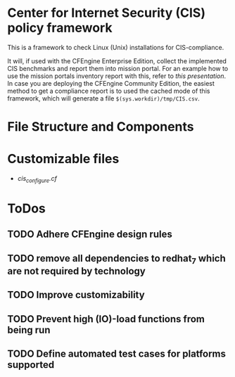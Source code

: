 * Center for Internet Security (CIS) policy framework

This is a framework to check Linux (Unix) installations for
CIS-compliance.

It will, if used with the CFEngine Enterprise Edition, collect the
implemented CIS benchmarks and report them into mission portal. For an
example how to use the mission portals inventory report with this,
refer to [[mission_portal.org][this presentation]]. In case you are deploying the CFEngine
Community Edition, the easiest method to get a compliance report is to
used the cached mode of this framework, which will generate a file
=$(sys.workdir)/tmp/CIS.csv=.

* File Structure and Components

* Customizable files
- [[policy/cis_configure.cf][cis_configure.cf]]

* ToDos
** TODO Adhere CFEngine design rules
** TODO remove all dependencies to redhat_7 which are not required by technology
** TODO Improve customizability
** TODO Prevent high (IO)-load functions from being run
** TODO Define automated test cases for platforms supported
